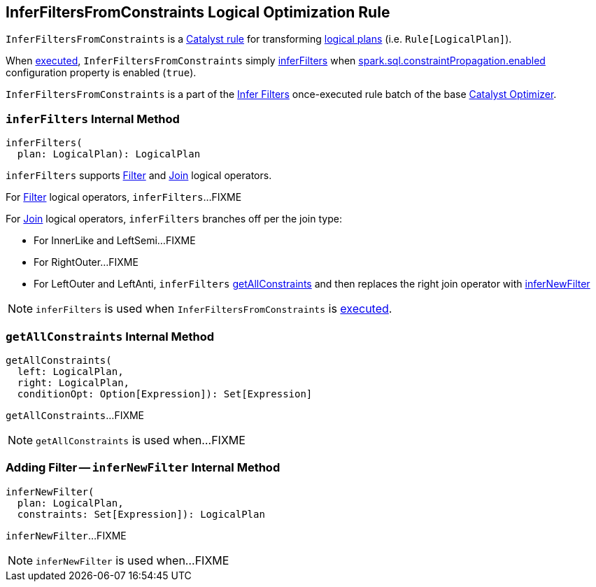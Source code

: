 == [[InferFiltersFromConstraints]] InferFiltersFromConstraints Logical Optimization Rule

`InferFiltersFromConstraints` is a link:spark-sql-catalyst-Rule.adoc[Catalyst rule] for transforming link:spark-sql-LogicalPlan.adoc[logical plans] (i.e. `Rule[LogicalPlan]`).

[[apply]]
When link:spark-sql-catalyst-Rule.adoc#apply[executed], `InferFiltersFromConstraints` simply <<inferFilters, inferFilters>> when link:spark-sql-properties.adoc#spark.sql.constraintPropagation.enabled[spark.sql.constraintPropagation.enabled] configuration property is enabled (`true`).

`InferFiltersFromConstraints` is a part of the link:spark-sql-Optimizer.adoc#Infer-Filters[Infer Filters] once-executed rule batch of the base link:spark-sql-Optimizer.adoc[Catalyst Optimizer].

=== [[inferFilters]] `inferFilters` Internal Method

[source, scala]
----
inferFilters(
  plan: LogicalPlan): LogicalPlan
----

`inferFilters` supports <<inferFilters-Filter, Filter>> and <<inferFilters-Join, Join>> logical operators.

[[inferFilters-Filter]]
For link:spark-sql-LogicalPlan-Filter.adoc[Filter] logical operators, `inferFilters`...FIXME

[[inferFilters-Join]]
For link:spark-sql-LogicalPlan-Join.adoc[Join] logical operators, `inferFilters` branches off per the join type:

* For InnerLike and LeftSemi...FIXME

* For RightOuter...FIXME

* For LeftOuter and LeftAnti, `inferFilters` <<getAllConstraints, getAllConstraints>> and then replaces the right join operator with <<inferNewFilter, inferNewFilter>>

NOTE: `inferFilters` is used when `InferFiltersFromConstraints` is <<apply, executed>>.

=== [[getAllConstraints]] `getAllConstraints` Internal Method

[source, scala]
----
getAllConstraints(
  left: LogicalPlan,
  right: LogicalPlan,
  conditionOpt: Option[Expression]): Set[Expression]
----

`getAllConstraints`...FIXME

NOTE: `getAllConstraints` is used when...FIXME

=== [[inferNewFilter]] Adding Filter -- `inferNewFilter` Internal Method

[source, scala]
----
inferNewFilter(
  plan: LogicalPlan,
  constraints: Set[Expression]): LogicalPlan
----

`inferNewFilter`...FIXME

NOTE: `inferNewFilter` is used when...FIXME
